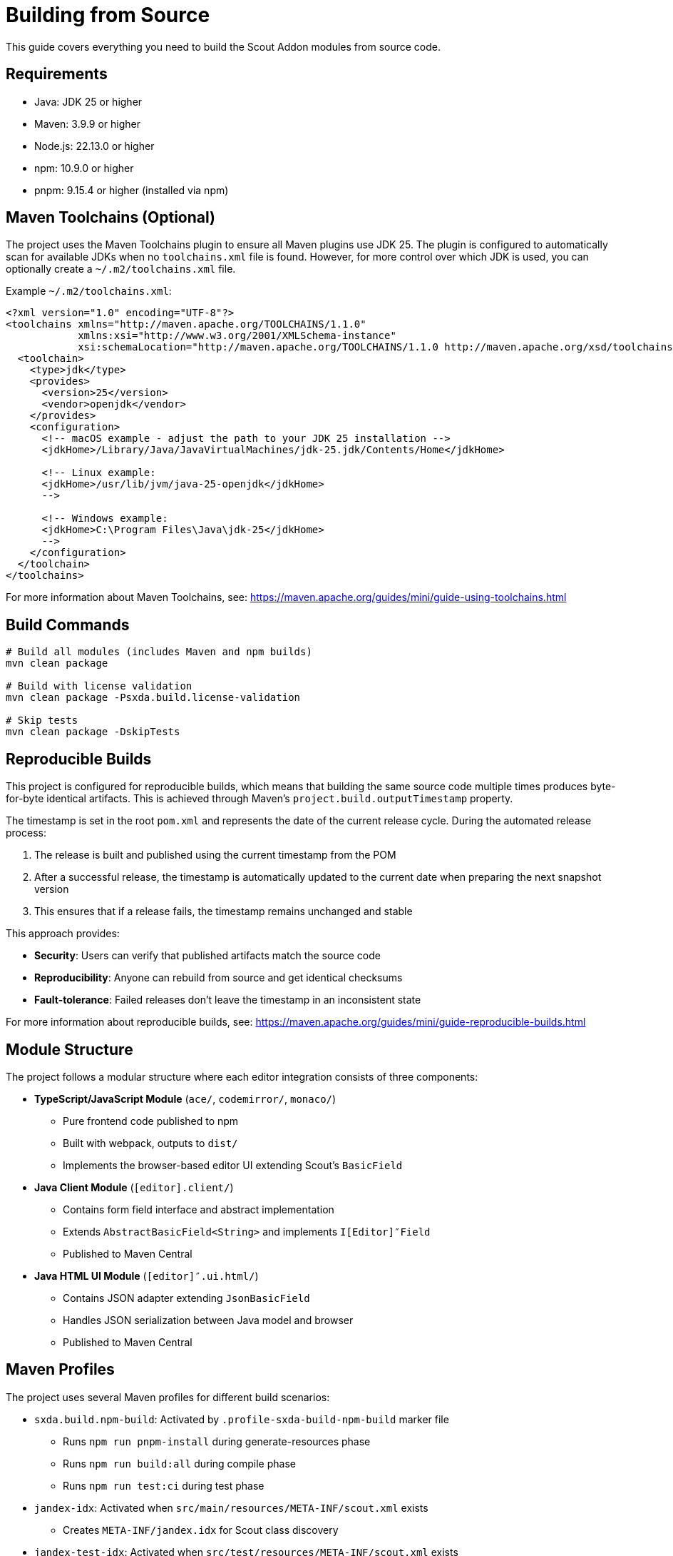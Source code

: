 = Building from Source
:description: Comprehensive guide for building the Scout Addon from source, including requirements, Maven toolchains configuration, and reproducible builds.

This guide covers everything you need to build the Scout Addon modules from source code.

== Requirements

* Java: JDK 25 or higher
* Maven: 3.9.9 or higher
* Node.js: 22.13.0 or higher
* npm: 10.9.0 or higher
* pnpm: 9.15.4 or higher (installed via npm)

== Maven Toolchains (Optional)

The project uses the Maven Toolchains plugin to ensure all Maven plugins use JDK 25. The plugin is configured to automatically scan for available JDKs when no `toolchains.xml` file is found. However, for more control over which JDK is used, you can optionally create a `~/.m2/toolchains.xml` file.

Example `~/.m2/toolchains.xml`:

[source,xml]
----
<?xml version="1.0" encoding="UTF-8"?>
<toolchains xmlns="http://maven.apache.org/TOOLCHAINS/1.1.0"
            xmlns:xsi="http://www.w3.org/2001/XMLSchema-instance"
            xsi:schemaLocation="http://maven.apache.org/TOOLCHAINS/1.1.0 http://maven.apache.org/xsd/toolchains-1.1.0.xsd">
  <toolchain>
    <type>jdk</type>
    <provides>
      <version>25</version>
      <vendor>openjdk</vendor>
    </provides>
    <configuration>
      <!-- macOS example - adjust the path to your JDK 25 installation -->
      <jdkHome>/Library/Java/JavaVirtualMachines/jdk-25.jdk/Contents/Home</jdkHome>

      <!-- Linux example:
      <jdkHome>/usr/lib/jvm/java-25-openjdk</jdkHome>
      -->

      <!-- Windows example:
      <jdkHome>C:\Program Files\Java\jdk-25</jdkHome>
      -->
    </configuration>
  </toolchain>
</toolchains>
----

For more information about Maven Toolchains, see: https://maven.apache.org/guides/mini/guide-using-toolchains.html

== Build Commands

[source,bash]
----
# Build all modules (includes Maven and npm builds)
mvn clean package

# Build with license validation
mvn clean package -Psxda.build.license-validation

# Skip tests
mvn clean package -DskipTests
----

== Reproducible Builds

This project is configured for reproducible builds, which means that building the same source code multiple times produces byte-for-byte identical artifacts. This is achieved through Maven's `project.build.outputTimestamp` property.

The timestamp is set in the root `pom.xml` and represents the date of the current release cycle. During the automated release process:

1. The release is built and published using the current timestamp from the POM
2. After a successful release, the timestamp is automatically updated to the current date when preparing the next snapshot version
3. This ensures that if a release fails, the timestamp remains unchanged and stable

This approach provides:

* **Security**: Users can verify that published artifacts match the source code
* **Reproducibility**: Anyone can rebuild from source and get identical checksums
* **Fault-tolerance**: Failed releases don't leave the timestamp in an inconsistent state

For more information about reproducible builds, see: https://maven.apache.org/guides/mini/guide-reproducible-builds.html

== Module Structure

The project follows a modular structure where each editor integration consists of three components:

* **TypeScript/JavaScript Module** (`ace/`, `codemirror/`, `monaco/`)
  - Pure frontend code published to npm
  - Built with webpack, outputs to `dist/`
  - Implements the browser-based editor UI extending Scout's `BasicField`

* **Java Client Module** (`[editor].client/`)
  - Contains form field interface and abstract implementation
  - Extends `AbstractBasicField<String>` and implements `I[Editor]″Field`
  - Published to Maven Central

* **Java HTML UI Module** (`[editor]″.ui.html/`)
  - Contains JSON adapter extending `JsonBasicField`
  - Handles JSON serialization between Java model and browser
  - Published to Maven Central

== Maven Profiles

The project uses several Maven profiles for different build scenarios:

* `sxda.build.npm-build`: Activated by `.profile-sxda-build-npm-build` marker file
  - Runs `npm run pnpm-install` during generate-resources phase
  - Runs `npm run build:all` during compile phase
  - Runs `npm run test:ci` during test phase

* `jandex-idx`: Activated when `src/main/resources/META-INF/scout.xml` exists
  - Creates `META-INF/jandex.idx` for Scout class discovery

* `jandex-test-idx`: Activated when `src/test/resources/META-INF/scout.xml` exists
  - Creates index for test classes

* `sxda.build.license-validation`: Validates copyright headers
  - Use: `mvn clean package -Psxda.build.license-validation`

* `sxda.build.release`: Configures GPG signing and Maven Central publishing
  - Requires GPG key configuration
  - Excludes `demo` and `ace` (base) modules from publishing

== Additional Resources

* xref:scout-value-field-data-flow.adoc[Scout Value Field Data Flow] - Learn how to implement custom fields
* xref:setup-intellij.adoc[IntelliJ IDEA Setup] - Live templates for faster development
